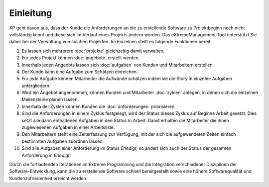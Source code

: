==========
Einleitung
==========

XP geht davon aus, dass der Kunde die Anforderungen an die zu erstellende Software zu Projektbeginn noch nicht vollständig kennt und diese sich im Verlauf eines Projekts ändern werden. Das eXtremeManagement Tool unterstützt Sie daher bei der Verwaltung von solchen Projekten. Im Einzelnen stellt es folgende Funktionen bereit:

#. Es lassen sich mehrerere :doc:`projekte` gleichzeitig damit verwalten.
#. Für jedes Projekt können :doc:`angebote` erstellt werden.
#. Innerhalb jeden Angeobts lassen sich :doc:`aufgaben` von Kunden und Mitarbeitern erstellen.
#. Der Kunde kann eine Aufgabe zum Schätzen einreichen.
#. Für jede Aufgabe können Mitarbeiter die Aufwände schätzen indem sie die Story in einzelne Aufgaben untergliedern.
#. Wird ein Angebot angenommen, können Kunden und Mitarbeiter :doc:`zyklen` anlegen, in denen sich die  einzelnen Meilensteine planen lassen.
#. Innerhalb der Zyklen können Kunden die :doc:`anforderungen` priorisieren.
#. Sind die Anforderungen in einem Zyklus festgelegt, wird der Status dieses Zyklus auf Beginne Arbeit gesetzt. Dies setzt alle darin enthaltenen Aufgaben in den Status In Arbeit. Damit erhalten die Mitarbeiter die ihnen zugewiesenen Aufgaben in einer Arbeitsliste.
#. Den Mitarbeitern steht eine Zeiterfassung zur Verfügung, mit der sich die aufgewendeten Zeiten einfach bestimmten Aufgaben zuordnen lassen.
#. Sind alle Aufgaben einer Anforderung im Status *Erledigt*, so ändert sich auch der Status der gesamten Anforderung in *Erledigt*.

Durch die fortlaufenden Iterationen im Extreme Programming und die Integration verschiedener Disziplinen der Software-Entwicklung, kann die zu erstellende Software schnell bereitgestellt sowie eine höhere Softwarequalität und Kundenzufriedenheit erreicht werden.
